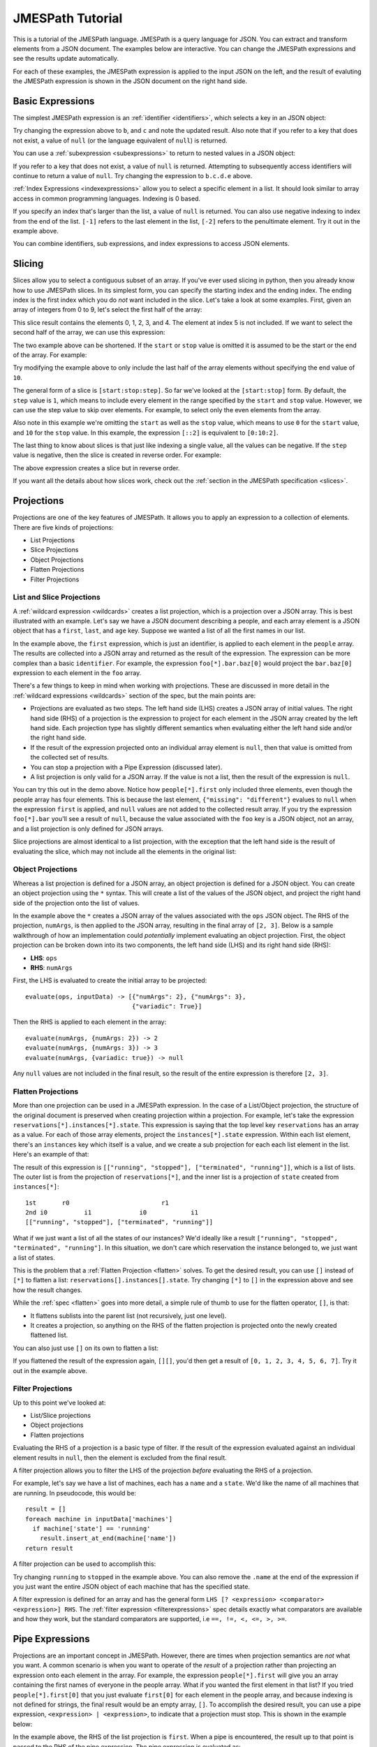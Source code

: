 =================
JMESPath Tutorial
=================

This is a tutorial of the JMESPath language.  JMESPath is a query language
for JSON.  You can extract and transform elements from a JSON document.
The examples below are interactive.  You can change the JMESPath expressions
and see the results update automatically.

For each of these examples, the JMESPath expression is applied to the input
JSON on the left, and the result of evaluting the JMESPath expression is
shown in the JSON document on the right hand side.


Basic Expressions
=================

The simplest JMESPath expression is an :ref:`identifier <identifiers>`, which
selects a key in an JSON object:

.. jpexample:: a
    :layout: 2cols
    :rows: 5

    {"a": "foo", "b": "bar", "c": "baz"}

Try changing the expression above to ``b``, and ``c`` and note the updated
result.  Also note that if you refer to a key that does not exist, a value of
``null`` (or the language equivalent of ``null``) is returned.

You can use a :ref:`subexpression <subexpressions>` to return to nested values
in a JSON object:


.. jpexample:: a.b.c.d
    :layout: 2cols
    :rows: 5

    {"a": {"b": {"c": {"d": "value"}}}}

If you refer to a key that does not exist, a value of ``null`` is returned.
Attempting to subsequently access identifiers will continue to return a value
of ``null``.  Try changing the expression to ``b.c.d.e`` above.

:ref:`Index Expressions <indexexpressions>` allow you to select a specific
element in a list.  It should look similar to array access in common
programming languages.  Indexing is 0 based.

.. jpexample:: [1]
    :layout: 2cols
    :rows: 5

    ["a", "b", "c", "d", "e", "f"]

If you specify an index that's larger than the list, a value of
``null`` is returned.  You can also use negative indexing to index
from the end of the list.  ``[-1]`` refers to the last element
in the list, ``[-2]`` refers to the penultimate element.  Try it out
in the example above.

You can combine identifiers, sub expressions, and index expressions to
access JSON elements.

.. jpexample:: a.b.c[0].d[1][0]
    :layout: 2cols
    :rows: 10

    {"a": {
      "b": {
        "c": [
          {"d": [0, [1, 2]]},
          {"d": [3, 4]}
        ]
      }
    }}

Slicing
=======

Slices allow you to select a contiguous subset of an array.  If
you've ever used slicing in python, then you already know how to use JMESPath
slices.  In its simplest form, you can specify the starting index and the
ending index.  The ending index is the first index which you do *not* want
included in the slice.  Let's take a look at some examples.  First, given an
array of integers from 0 to 9, let's select the first half of the array:

.. jpexample:: [0:5]
    :layout: 2cols
    :rows: 5

    [0, 1, 2, 3, 4, 5, 6, 7, 8, 9]

This slice result contains the elements 0, 1, 2, 3, and 4.  The element at
index 5 is not included.  If we want to select the second half of the array,
we can use this expression:

.. jpexample:: [5:10]
    :layout: 2cols
    :rows: 5

    [0, 1, 2, 3, 4, 5, 6, 7, 8, 9]

The two example above can be shortened.  If the ``start`` or ``stop`` value is
omitted it is assumed to be the start or the end of the array.  For example:

.. jpexample:: [:5]
    :layout: 2cols
    :rows: 5

    [0, 1, 2, 3, 4, 5, 6, 7, 8, 9]

Try modifying the example above to only include the last half of the
array elements without specifying the end value of ``10``.

The general form of a slice is ``[start:stop:step]``.  So far we've looked
at the ``[start:stop]`` form.  By default, the ``step`` value is ``1``, which
means to include every element in the range specified by the ``start`` and
``stop`` value.  However, we can use the step value to skip over elements.
For example, to select only the even elements from the array.

.. jpexample:: [::2]
    :layout: 2cols
    :rows: 5

    [0, 1, 2, 3, 4, 5, 6, 7, 8, 9]

Also note in this example we're omitting the ``start`` as well as the ``stop``
value, which means to use ``0`` for the ``start`` value, and ``10`` for the
``stop`` value.  In this example, the expression ``[::2]`` is equivalent to
``[0:10:2]``.

The last thing to know about slices is that just like indexing a single value,
all the values can be negative.  If the ``step`` value is negative, then the
slice is created in reverse order.  For example:

.. jpexample:: [::-1]
    :layout: 2cols
    :rows: 5

    [0, 1, 2, 3, 4, 5, 6, 7, 8, 9]

The above expression creates a slice but in reverse order.

If you want all the details about how slices work, check out the
:ref:`section in the JMESPath specification <slices>`.


Projections
===========

Projections are one of the key features of JMESPath.  It allows you
to apply an expression to a collection of elements.  There are five kinds of
projections:

* List Projections
* Slice Projections
* Object Projections
* Flatten Projections
* Filter Projections

List and Slice Projections
--------------------------

A :ref:`wildcard expression <wildcards>`  creates a list projection, which is a
projection over a JSON array.  This is best illustrated with an example.
Let's say we have a JSON document describing a people, and  each array element
is a JSON object that has a ``first``, ``last``, and ``age`` key.  Suppose
we wanted a list of all the first names in our list.


.. jpexample:: people[*].first
    :layout: 2cols
    :rows: 10

    {
      "people": [
        {"first": "James", "last": "d"},
        {"first": "Jacob", "last": "e"},
        {"first": "Jayden", "last": "f"},
        {"missing": "different"}
      ],
      "foo": {"bar": "baz"}
    }

In the example above, the ``first`` expression, which is just an identifier, is
applied to each element in the ``people`` array.  The results are collected
into a JSON array and returned as the result of the expression.  The expression
can be more complex than a basic ``identifier``.  For example, the expression
``foo[*].bar.baz[0]`` would project the ``bar.baz[0]`` expression to each
element in the ``foo`` array.

There's a few things to keep in mind when working with projections.  These are
discussed in more detail in the :ref:`wildcard expressions <wildcards>` section
of the spec, but the main points are:

* Projections are evaluated as two steps.  The left hand side (LHS) creates a
  JSON array of initial values.  The right hand side (RHS) of a projection is
  the expression to project for each element in the JSON array created by the
  left hand side.  Each projection type has slightly different semantics when
  evaluating either the left hand side and/or the right hand side.
* If the result of the expression projected onto an individual array element is
  ``null``, then that value is omitted from the collected set of results.
* You can stop a projection with a Pipe Expression (discussed later).
* A list projection is only valid for a JSON array.  If the value is not a
  list, then the result of the expression is ``null``.

You can try this out in the demo above.  Notice how  ``people[*].first`` only
included three elements, even though the people array has four elements.
This is because the last element, ``{"missing": "different"}`` evalues to
``null`` when the expression ``first`` is applied, and ``null`` values are not
added to the collected result array.  If you try the expression ``foo[*].bar``
you'll see a result of ``null``, because the value associated with the ``foo``
key is a JSON object, not an array, and a list projection is only defined for
JSON arrays.

Slice projections are almost identical to a list projection, with the exception
that the left hand side is the result of evaluating the slice, which may not
include all the elements in the original list:

.. jpexample:: people[:2].first
    :layout: 2cols
    :rows: 10

    {
      "people": [
        {"first": "James", "last": "d"},
        {"first": "Jacob", "last": "e"},
        {"first": "Jayden", "last": "f"},
        {"missing": "different"}
      ],
      "foo": {"bar": "baz"}
    }


Object Projections
------------------

Whereas a list projection is defined for a JSON array, an object projection is
defined for a JSON object.  You can create an object projection using the ``*``
syntax.  This will create a list of the values of the JSON object, and project
the right hand side of the projection onto the list of values.

.. jpexample:: ops.*.numArgs
    :layout: 2cols
    :rows: 10

    {
      "ops": {
        "functionA": {"numArgs": 2},
        "functionB": {"numArgs": 3},
        "functionC": {"variadic": true}
      }
    }

In the example above the ``*`` creates a JSON array of the values associated
with the ``ops`` JSON object.  The RHS of the projection, ``numArgs``, is then
applied to the JSON array, resulting in the final array of ``[2, 3]``.  Below
is a sample walkthrough of how an implementation could *potentially* implement
evaluating an object projection.  First, the object projection can be broken
down into its two components, the left hand side (LHS) and its right hand side
(RHS):

* **LHS**: ``ops``
* **RHS**: ``numArgs``

First, the LHS is evaluated to create the initial array to be projected::

    evaluate(ops, inputData) -> [{"numArgs": 2}, {"numArgs": 3},
                                 {"variadic": True}]

Then the RHS is applied to each element in the array::

    evaluate(numArgs, {numArgs: 2}) -> 2
    evaluate(numArgs, {numArgs: 3}) -> 3
    evaluate(numArgs, {variadic: true}) -> null

Any ``null`` values are not included in the final result, so the result of the
entire expression is therefore ``[2, 3]``.


Flatten Projections
-------------------

More than one projection can be used in a JMESPath expression.  In the case of
a List/Object projection, the structure of the original document is preserved
when creating projection within a projection.  For example, let's take
the expression ``reservations[*].instances[*].state``.  This expression
is saying that the top level key ``reservations`` has an array as a value.  For
each of those array elements, project the ``instances[*].state`` expression.
Within each list element, there's an ``instances`` key which itself is a value,
and we create a sub projection for each each list element in the list.
Here's an example of that:

.. jpexample:: reservations[*].instances[*].state
    :layout: 2cols
    :rows: 20

    {
      "reservations": [
        {
          "instances": [
            {"state": "running"},
            {"state": "stopped"}
          ]
        },
        {
          "instances": [
            {"state": "terminated"},
            {"state": "running"}
          ]
        }
      ]
    }

The result of this expression is ``[["running", "stopped"], ["terminated",
"running"]]``, which is a list of lists.  The outer list is from the
projection of ``reservations[*]``, and the inner list is
a projection of ``state`` created from ``instances[*]``::

    1st       r0                         r1
    2nd i0          i1             i0            i1
    [["running", "stopped"], ["terminated", "running"]]

What if we just want a list of all the states of our instances?  We'd ideally
like a result ``["running", "stopped", "terminated", "running"]``.  In this
situation, we don't care which reservation the instance belonged to, we just
want a list of states.

This is the problem that a :ref:`Flatten Projection <flatten>` solves. To get
the desired result, you can use ``[]`` instead of ``[*]`` to flatten a list:
``reservations[].instances[].state``.  Try changing ``[*]`` to ``[]`` in the
expression above and see how the result changes.

While the :ref:`spec <flatten>` goes into more detail, a simple rule of thumb
to use for the flatten operator, ``[]``, is that:

* It flattens sublists into the parent list (not recursively, just one level).
* It creates a projection, so anything on the RHS of the flatten projection is
  projected onto the newly created flattened list.

You can also just use ``[]`` on its own to flatten a list:

.. jpexample:: []
    :layout: 2cols

    [
      [0, 1],
      2,
      [3],
      4,
      [5, [6, 7]]
    ]

If you flattened the result of the expression again, ``[][]``, you'd then get a
result of ``[0, 1, 2, 3, 4, 5, 6, 7]``.  Try it out in the example above.


Filter Projections
------------------

Up to this point we've looked at:

* List/Slice projections
* Object projections
* Flatten projections

Evaluating the RHS of a projection is a basic type of filter.  If the result of
the expression evaluated against an individual element results in ``null``,
then the element is excluded from the final result.

A filter projection allows you to filter the LHS of the projection *before*
evaluating the RHS of a projection.

For example, let's say we have a list of machines, each has a ``name`` and a
``state``.  We'd like the name of all machines that are running.
In pseudocode, this would be::

    result = []
    foreach machine in inputData['machines']
      if machine['state'] == 'running'
        result.insert_at_end(machine['name'])
    return result

A filter projection can be used to accomplish this:

.. jpexample:: machines[?state=='running'].name
    :layout: 2cols

    {
      "machines": [
        {"name": "a", "state": "running"},
        {"name": "b", "state": "stopped"},
        {"name": "b", "state": "running"}
      ]
    }

Try changing ``running`` to ``stopped`` in the example above.  You can also
remove the ``.name`` at the end of the expression if you just want the entire
JSON object of each machine that has the specified state.

A filter expression is defined for an array and has the general form
``LHS [? <expression> <comparator> <expression>] RHS``.  The
:ref:`filter expression <filterexpressions>` spec details exactly what
comparators are available and how they work, but the standard comparators are
supported, i.e ``==, !=, <, <=, >, >=``.


Pipe Expressions
================

Projections are an important concept in JMESPath.  However, there are times
when projection semantics are *not* what you want.  A common scenario is when
you want to operate of the *result* of a projection rather than projecting an
expression onto each element in the array.  For example, the expression
``people[*].first`` will give you an array containing the first names of
everyone in the people array.  What if you wanted the first element in that
list?  If you tried ``people[*].first[0]`` that you just evaluate ``first[0]``
for each element in the people array, and because indexing is not defined for
strings, the final result would be an empty array, ``[]``.  To accomplish the
desired result, you can use a pipe expression, ``<expression> | <expression>``,
to indicate that a projection must stop.  This is shown in the example below:


.. jpexample:: people[*].first | [0]
    :layout: 2cols
    :rows: 10

    {
      "people": [
        {"first": "James", "last": "d"},
        {"first": "Jacob", "last": "e"},
        {"first": "Jayden", "last": "f"},
        {"missing": "different"}
      ],
      "foo": {"bar": "baz"}
    }

In the example above, the RHS of the list projection is ``first``.  When a pipe
is encountered, the result up to that point is passed to the RHS of the pipe
expression.  The pipe expression is evaluated as::

    evaluate(people[*].first, inputData) -> ["James", "Jacob", "Jayden"]
    evaluate([0], ["James", "Jacob", "Jayden"]) -> "James"


MultiSelect
===========

Up to this point, we've looked at JMESPath expressions that help to pare down a
JSON document into just the elements you're interested in.  This next concept,
:ref:`multiselect lists <multiselectlist>` and
:ref:`multiselect hashes <multiselecthash>` allow you to create JSON elements.
This allows you to create elements that don't exist in a JSON document.  A
multiselect list creates a list and a multiselect hash creates a JSON object.

This is an example of a multiselect list:

.. jpexample:: people[].[name, state.name]
    :layout: 2cols
    :rows: 20

    {
      "people": [
        {
          "name": "a",
          "state": {"name": "up"}
        },
        {
          "name": "b",
          "state": {"name": "down"}
        },
        {
          "name": "c",
          "state": {"name": "up"}
        }
      ]
    }

In the expression above, the ``[name, state.name]`` portion is a multiselect
list.  It says to create a list of two element, the first element is the result
of evaluating the ``name`` expression against the list element, and the second
element is the result of evaluating ``state.name``.  Each list element will
therefore create a two element list, and the final result of the entire
expression is a list of two element lists.

Unlike a projection, the result of the expression in always included, even if
the result is a null.  If you change the above expression to ``people[].[foo,
bar]`` each two element list will be ``[null, null]``.

A multiselect has the same basic idea of a multiselect list, except it instead
creates a hash instead of an array.  Using the same example above, if we
instead wanted to create a two element hash that had two keys, ``Name`` and
``State``, we could use this:

.. jpexample:: people[].{Name: name, State: state.name}
    :layout: 2cols
    :rows: 20

    {
      "people": [
        {
          "name": "a",
          "state": {"name": "up"}
        },
        {
          "name": "b",
          "state": {"name": "down"}
        },
        {
          "name": "c",
          "state": {"name": "up"}
        }
      ]
    }


Functions
=========

JMESPath supports function expressions, for example:

.. jpexample:: length(people)
    :layout: 2cols
    :rows: 20

    {
      "people": [
        {
          "name": "b",
          "age": 30,
          "state": {"name": "up"}
        },
        {
          "name": "a",
          "age": 50,
          "state": {"name": "down"}
        },
        {
          "name": "c",
          "age": 40,
          "state": {"name": "up"}
        }
      ]
    }

Functions can be used to transform and filter data in powerful ways.  The full
list of functions can be found :ref:`here <builtin-functions>`, and the
:ref:`function expression <functions>` spec has the complete details.

Below are a few examples of functions.

This example prints the name of the oldest person in the ``people`` array:

.. jpexample:: max_by(people, &age).name
    :layout: 2cols
    :rows: 20

    {
      "people": [
        {
          "name": "b",
          "age": 30
        },
        {
          "name": "a",
          "age": 50
        },
        {
          "name": "c",
          "age": 40
        }
      ]
    }

Functions can also be combined with filter expressions.  In the example below,
the JMESPath expressions finds all elements in ``myarray`` that contains the
string ``foo``.

.. jpexample:: myarray[?contains(@, 'foo') == `true`]
    :layout: 2cols
    :rows: 20

    {
      "myarray": [
        "foo",
        "foobar",
        "barfoo",
        "bar",
        "baz",
        "barbaz",
        "barfoobaz"
      ]
    }

The ``@`` character in the example above refers to the current element being
evaluated in ``myarray``.  The expression ``contains(@, `foo`)`` will return
``true`` if the current element in the ``myarray`` array contains the string
``foo``.

While the :ref:`function expression <functions>` spec has all the details,
there are a few things to keep in mind when working with functions:

* Function arguments have types.  If an argument for a function has the wrong
  type, an ``invalid-type`` error will occur.  There are functions that can
  do type conversions (``to_string``, ``to_number``) to help get arguments
  converted to their proper type.
* If a function is called with the wrong number of arguments, an
  ``invalid-arity`` will occur.


Next Steps
==========

We've now seen an overview of the JMESPath language.
The next things to do are:

* See the :doc:`examples`.  You'll see common JMESPath expressions that go
  beyond the tutorial. You'll also see you how to combine multiple features
  together in order to best leverage JMESPath expressions.
* To actually start using JMESPath, pick the language of your choice, and
  check out the :doc:`libraries` page for more information on using JMESPath
  in the language of your choice.
* Read the :ref:`JMESPath Spec <spec>`, which has the official ABNF grammar and
  full details of the semantics of the language.
